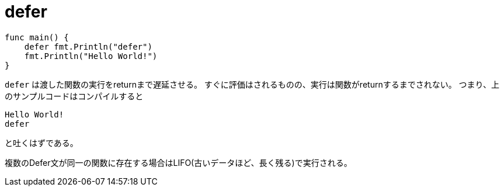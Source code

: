 = defer

[source, go]
----
func main() {
    defer fmt.Println("defer")
    fmt.Println("Hello World!")
}
----

`defer` は渡した関数の実行をreturnまで遅延させる。
すぐに評価はされるものの、実行は関数がreturnするまでされない。
つまり、上のサンプルコードはコンパイルすると

[source, bash]
----
Hello World!
defer
----

と吐くはずである。

複数のDefer文が同一の関数に存在する場合はLIFO(古いデータほど、長く残る)で実行される。